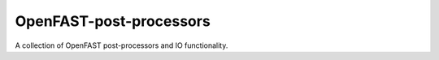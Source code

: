 OpenFAST-post-processors
========================

A collection of OpenFAST post-processors and IO functionality.
